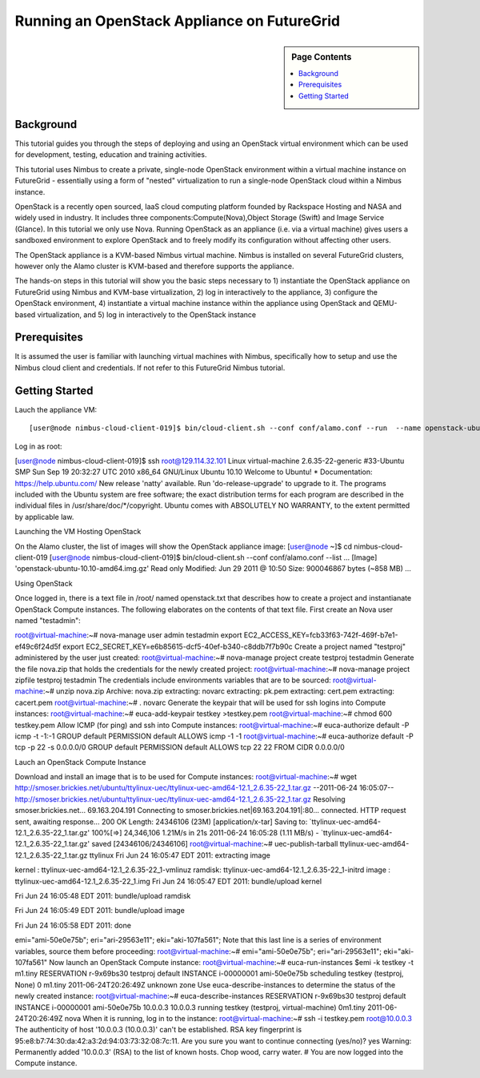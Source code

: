 **********************************************************************
 Running an OpenStack Appliance on FutureGrid
**********************************************************************

.. sidebar:: Page Contents

   .. contents::
      :local:
      
      

Background
~~~~~~~~~~

This tutorial guides you through the steps of deploying and using an OpenStack virtual environment which can be used for development, testing, education and training activities. 

This tutorial uses Nimbus to create a private, single-node OpenStack environment within a virtual machine instance on FutureGrid - essentially using a form of "nested" virtualization to run a single-node OpenStack cloud within a Nimbus instance. 

OpenStack is a recently open sourced, IaaS cloud computing platform founded by Rackspace Hosting and NASA and widely used in industry. It includes three components:Compute(Nova),Object Storage (Swift) and Image Service (Glance). In this tutorial we only use Nova.
Running OpenStack as an appliance (i.e. via a virtual machine) gives users a sandboxed environment to explore OpenStack and to freely modify its configuration without affecting other users.

The OpenStack appliance is a KVM-based Nimbus virtual machine. Nimbus is installed on several FutureGrid clusters, however only the Alamo cluster is KVM-based and therefore supports the appliance.

The hands-on steps in this tutorial will show you the basic steps necessary to 1) instantiate the OpenStack appliance on FutureGrid using Nimbus and KVM-base virtualization, 2) log in interactively to the appliance, 3) configure the OpenStack environment, 4) instantiate a virtual machine instance within the appliance using OpenStack and QEMU-based virtualization, and 5) log in interactively to the OpenStack instance

 

 

Prerequisites
~~~~~~~~~~~~~

It is assumed the user is familiar with launching virtual machines with Nimbus, specifically how to setup and use the Nimbus cloud client and credentials. If not refer to this FutureGrid Nimbus tutorial.

Getting Started
~~~~~~~~~~~~~~~

Lauch the appliance VM::

[user@node nimbus-cloud-client-019]$ bin/cloud-client.sh --conf conf/alamo.conf --run  --name openstack-ubuntu-10.10-amd64.img.gz --hours 2 Launching workspace.  Workspace Factory Service: https://nimbus.futuregrid.tacc.utexas.edu:8443/wsrf/services/WorkspaceFactoryService  Creating workspace "vm-007"... done.   IP address: 129.114.32.101 Hostname: vm-101.alamo.futuregrid.org Start time: Fri Jun 24 15:47:38 EDT 2011 Shutdown time: Fri Jun 24 17:47:38 EDT 2011 Termination time: Fri Jun 24 17:49:38 EDT 2011  Waiting for updates.   "vm-007" reached target state: Running  Running: 'vm-007'  
Log in as root:

[user@node nimbus-cloud-client-019]$ ssh root@129.114.32.101 Linux virtual-machine 2.6.35-22-generic #33-Ubuntu SMP Sun Sep 19 20:32:27 UTC 2010  x86_64 GNU/Linux Ubuntu 10.10  Welcome to Ubuntu! * Documentation: https://help.ubuntu.com/  New release 'natty' available. Run 'do-release-upgrade' to upgrade to it.   The programs included with the Ubuntu system are free software; the exact distribution terms for each program are described in the individual files in /usr/share/doc/*/copyright.  Ubuntu comes with ABSOLUTELY NO WARRANTY, to the extent permitted by applicable law.  
 

Launching the VM Hosting OpenStack

On the Alamo cluster, the list of images will show the OpenStack appliance image:
[user@node ~]$ cd nimbus-cloud-client-019 [user@node nimbus-cloud-client-019]$ bin/cloud-client.sh --conf conf/alamo.conf --list  ...  [Image] 'openstack-ubuntu-10.10-amd64.img.gz' Read only Modified: Jun 29 2011 @ 10:50 Size: 900046867 bytes (~858 MB)  ... 
 

Using OpenStack

Once logged in, there is a text file in /root/ named openstack.txt that describes how to create a project and instantianate OpenStack Compute instances. The following elaborates on the contents of that text file.
First create an Nova user named "testadmin":

root@virtual-machine:~# nova-manage user admin testadmin export EC2_ACCESS_KEY=fcb33f63-742f-469f-b7e1-ef49c6f24d5f export EC2_SECRET_KEY=e6b85615-dcf5-40ef-b340-c8ddb7f7b90c 
Create a project named "testproj" administered by the user just created:
root@virtual-machine:~# nova-manage project create testproj
testadmin
Generate the file nova.zip that holds the credentials for the newly created project:
root@virtual-machine:~# nova-manage project zipfile testproj
testadmin
The credentials include environments variables that are to be sourced:
root@virtual-machine:~# unzip nova.zip Archive: nova.zip extracting: novarc  extracting: pk.pem  extracting: cert.pem  extracting: cacert.pem  root@virtual-machine:~# .
novarc
Generate the keypair that will be used for ssh logins into Compute instances:
root@virtual-machine:~# euca-add-keypair testkey >testkey.pem  root@virtual-machine:~# chmod 600 testkey.pem 
Allow ICMP (for ping) and ssh into Compute instances:
root@virtual-machine:~# euca-authorize default -P icmp -t -1:-1 GROUP default PERMISSION default ALLOWS icmp -1 -1 root@virtual-machine:~# euca-authorize default -P tcp -p 22 -s 0.0.0.0/0 GROUP default PERMISSION default ALLOWS tcp 22 22 FROM CIDR 0.0.0.0/0

Lauch an OpenStack Compute Instance

Download and install an image that is to be used for Compute instances:
root@virtual-machine:~# wget http://smoser.brickies.net/ubuntu/ttylinux-uec/ttylinux-uec-amd64-12.1_2.6.35-22_1.tar.gz --2011-06-24 16:05:07-- http://smoser.brickies.net/ubuntu/ttylinux-uec/ttylinux-uec-amd64-12.1_2.6.35-22_1.tar.gz Resolving smoser.brickies.net... 69.163.204.191 Connecting to smoser.brickies.net|69.163.204.191|:80... connected. HTTP request sent, awaiting response... 200 OK Length: 24346106 (23M) [application/x-tar] Saving to: `ttylinux-uec-amd64-12.1_2.6.35-22_1.tar.gz'  100%[=>] 24,346,106 1.21M/s in 21s 2011-06-24 16:05:28 (1.11 MB/s) - `ttylinux-uec-amd64-12.1_2.6.35-22_1.tar.gz' saved [24346106/24346106] root@virtual-machine:~# uec-publish-tarball ttylinux-uec-amd64-12.1_2.6.35-22_1.tar.gz ttylinux Fri Jun 24 16:05:47 EDT 2011: 
extracting image

 

kernel : ttylinux-uec-amd64-12.1_2.6.35-22_1-vmlinuz ramdisk: ttylinux-uec-amd64-12.1_2.6.35-22_1-initrd image : ttylinux-uec-amd64-12.1_2.6.35-22_1.img Fri Jun 24 16:05:47 EDT 2011:
bundle/upload kernel

 

Fri Jun 24 16:05:48 EDT 2011:
bundle/upload ramdisk

 

Fri Jun 24 16:05:49 EDT 2011:
bundle/upload image

 

Fri Jun 24 16:05:58 EDT 2011:
done

 

emi="ami-50e0e75b"; eri="ari-29563e11"; eki="aki-107fa561"; Note that this last line is a series of environment variables, source them before proceeding:
root@virtual-machine:~# emi="ami-50e0e75b"; eri="ari-29563e11"; eki="aki-107fa561" 
Now launch an OpenStack Compute instance:
root@virtual-machine:~# euca-run-instances $emi -k testkey -t m1.tiny RESERVATION r-9x69bs30 testproj default INSTANCE i-00000001 ami-50e0e75b scheduling  testkey (testproj, None) 0 m1.tiny 2011-06-24T20:26:49Z unknown zone 
Use euca-describe-instances to determine the status of the newly created instance:
root@virtual-machine:~# euca-describe-instances RESERVATION r-9x69bs30 testproj default INSTANCE i-00000001 ami-50e0e75b 10.0.0.3 10.0.0.3  running testkey (testproj, virtual-machine) 0m1.tiny 2011-06-24T20:26:49Z nova 
When it is running, log in to the instance:
root@virtual-machine:~# ssh -i testkey.pem root@10.0.0.3 The authenticity of host '10.0.0.3 (10.0.0.3)' can't be established. RSA key fingerprint is 95:e8:b7:74:30:da:42:a3:2d:94:03:73:32:08:7c:11. Are you sure you want to continue connecting (yes/no)? yes Warning: Permanently added '10.0.0.3' (RSA) to the list of known hosts.  Chop wood, carry water.  #  
You are now logged into the Compute instance.
